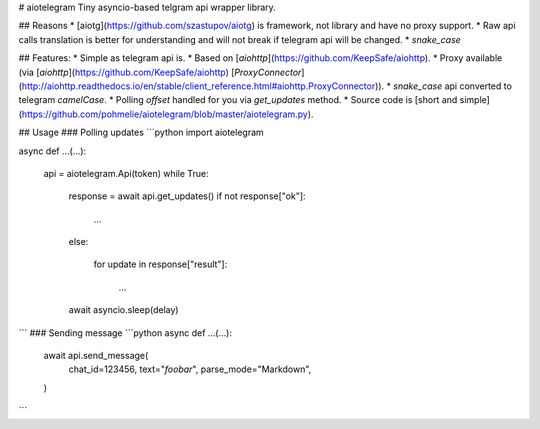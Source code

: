 # aiotelegram
Tiny asyncio-based telgram api wrapper library.

## Reasons
* [aiotg](https://github.com/szastupov/aiotg) is framework, not library and have no proxy support.
* Raw api calls translation is better for understanding and will not break if telegram api will be changed.
* `snake_case`

## Features:
* Simple as telegram api is.
* Based on [`aiohttp`](https://github.com/KeepSafe/aiohttp).
* Proxy available (via [`aiohttp`](https://github.com/KeepSafe/aiohttp) [`ProxyConnector`](http://aiohttp.readthedocs.io/en/stable/client_reference.html#aiohttp.ProxyConnector)).
* `snake_case` api converted to telegram `camelCase`.
* Polling `offset` handled for you via `get_updates` method.
* Source code is [short and simple](https://github.com/pohmelie/aiotelegram/blob/master/aiotelegram.py).

## Usage
### Polling updates
```python
import aiotelegram


async def ...(...):

    api = aiotelegram.Api(token)
    while True:

        response = await api.get_updates()
        if not response["ok"]:

            ...

        else:

            for update in response["result"]:

                ...

        await asyncio.sleep(delay)
```
### Sending message
```python
async def ...(...):

    await api.send_message(
        chat_id=123456,
        text="*foobar*",
        parse_mode="Markdown",
    )
```

